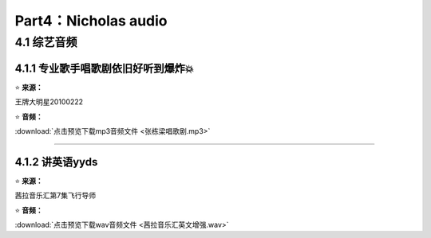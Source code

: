 **Part4：Nicholas audio**
=========================== 

4.1 **综艺音频**
----------------------

4.1.1 专业歌手唱歌剧依旧好听到爆炸💥
^^^^^^^^^^^^^^^^^^^^^^^^^^^^^^^^^^^^

⭐ **来源：**

王牌大明星20100222

⭐ **音频：**

:download:`点击预览下载mp3音频文件 <张栋梁唱歌剧.mp3>`

------------------------------------------------------------------

4.1.2 讲英语yyds
^^^^^^^^^^^^^^^^^^^^^^^^^^^^^^^^^^

⭐ **来源：**

茜拉音乐汇第7集飞行导师

⭐ **音频：**

:download:`点击预览下载wav音频文件 <茜拉音乐汇英文增强.wav>`


